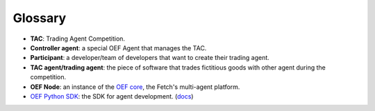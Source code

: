 .. _glossary:

Glossary
========

* **TAC**: Trading Agent Competition.
* **Controller agent**: a special OEF Agent that manages the TAC.
* **Participant**: a developer/team of developers that want
  to create their trading agent.
* **TAC agent/trading agent**: the piece of software
  that trades fictitious goods with other agent
  during the competition.
* **OEF Node**: an instance of the
  `OEF core <https://gith   ub.com/fetchai/oef-core.git>`_,
  the Fetch's multi-agent platform.
* `OEF Python SDK <https://github.com/fetchai/oef-sdk-python/>`_:
  the SDK for agent development.
  (`docs <https://fetchai.github.io/oef-sdk-python/>`_)